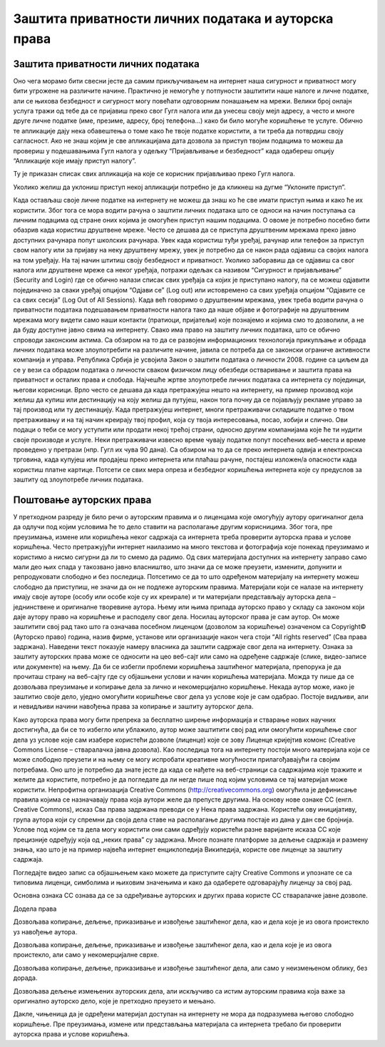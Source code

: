 Заштита приватности личних података и ауторскa права
=====================================================

Заштита приватности личних података
-----------------------------------

Оно чега морамо бити свесни јесте да самим прикључивањем на интернет наша сигурност и приватност могу бити угрожене на различите начине. Практично је немогуће у потпуности заштитити наше налоге и личне податке, али се њихова безбедност и сигурност могу повећати одговорним понашањем на мрежи. 
Велики број онлајн услуга тражи од тебе да се пријавиш преко свог Гугл налога или да унесеш своју мејл адресу, а често и многе друге личне податке (име, презиме, адресу, број телефона...) како би било могуће коришћење те услуге. Обично те апликације дају нека обавештења о томе како ће твоје податке користити, а ти треба да потврдиш своју сагласност. 
Ако не знаш којим је све апликацијама дата дозвола за приступ твојим подацима то можеш да провериш у подешавањима Гугл налога у одељку “Пријављивање и безбедност” када одабереш опцију “Апликације које имају приступ налогу”. 

.. image:: ../../_images/ZastitaPodataka01.png
   :width: 600 px
   :align: center 

Ту је приказан списак свих апликација на које се корисник пријављивао преко Гугл налога. 

.. image:: ../../_images/ZastitaPodataka02.png
   :width: 600 px
   :align: center 
.. image:: ../../_images/ZastitaPodataka03.png
   :width: 600 px
   :align: center 

Уколико желиш да уклониш приступ некој апликацији потребно је да кликнеш на дугме “Уклоните приступ”.

.. image:: ../../_images/ZastitaPodataka04.png
   :width: 600 px
   :align: center 

Када остављаш своје личне податке на интернету не можеш да знаш ко ће све имати приступ њима и како ће их користити. Због тога се мора водити рачуна о заштити личних података што се односи на начин поступања са личним подацима од стране оних којима је омогућен приступ нашим подацима. О овоме је потребно посебно бити обазрив када користиш друштвене мреже. Често се дешава да се приступа друштвеним мрежама преко јавно доступних рачунара попут школских рачунара. 
Увек када користиш туђи уређај, рачунар или телефон за приступ свом налогу или за пријаву на неку друштвену мрежу, увек је потребно да се након рада одјавиш са својих налога на том уређају. На тај начин штитиш своју безбедност и приватност.
Уколико заборавиш да се одјавиш са свог налога или друштвене мреже са неког уређаја, потражи одељак са називом “Сигурност и пријављивање” (Security and Login) где се обично налази списак свих уређаја са којих је приступано налогу, па се можеш одјавити појединачно за сваки уређај опцијом “Одјави се” (Log out) или истовремено са свих уређаја опцијом “Одјавите се са свих сесија” (Log Out of All Sessions).
Када већ говоримо о друштвеним мрежама, увек треба водити рачуна о приватности података подешавањем приватности налога тако да наше објаве и фотографије на друштвеним мрежама могу видети само наши контакти (пратиоци, пријатељи) које познајемо и којима смо то дозволили, а не да буду доступне јавно свима на интернету.
Свако има право на заштиту личних података, што се обично спроводи законским актима. Са обзиром на то да се развојем информационих технологија прикупљање и обрада личних података може злоупотребити на различите начине, јавила се потреба да се законски ограниче активности компанија и управа. Република Србија је усвојила 
Закон о заштити података о личности 2008. године са циљем да се у вези са обрадом података о личности сваком физичком лицу обезбеди остваривање и заштита права на приватност и осталих права и слобода.
Најчешће жртве злоупотребе личних података са интернета су појединци, његови корисници. Врло често се дешава да када претражујеш нешто на интернету, на пример производ који желиш да купиш или дестинацију на коју желиш да путујеш, након тога почну да се појављују рекламе управо за тај производ или ту дестинацију. 
Када претражујеш интернет, многи претраживачи складиште податке о твом претраживању и на тај начин креирају твој профил, која су твоја интересовања, посао, хобији и слично. Ови подаци о теби се могу уступити или продати некој трећој страни, односно другим компанијама које ће ти нудити своје производе и услуге. Неки претраживачи извесно време чувају податке попут посећених веб-места и време проведено у претрази (нпр. Гугл их чува 90 дана). Са обзиром на то да се преко интернета одвија и електронска трговина, када купујеш или продајеш преко интернета или плаћаш рачуне, постајеш изложен/а опасности када користиш платне картице. Потсети се свих мера опреза и безбедног коришћења интернета које су предуслов за заштиту од злоупотребе личних података.

Поштовање ауторских права
--------------------------

У претходном разреду је било речи о ауторским правима и о лиценцама које омогућују аутору оригиналног дела да одлучи под којим условима ће то дело ставити на располагање другим корисницима. Због тога, пре преузимања, измене или коришћења неког садржаја са интернета треба проверити ауторска права и услове коришћења. 
Често претражујући интернет наилазимо на много текстова и фотографија које понекад преузимамо и користимо а нисмо сигурни да ли то смемо да радимо. Од свих материјала доступних на интернету заправо само мали део њих спада у такозвано јавно власништво, што значи да се може преузети, изменити, допунити и репродуковати слободно и без последица. 
Потсетимо се да то што одређеном материјалу на интернету можеш слободно да приступиш, не значи да он не подлеже ауторским правима. Материјали који се налазе на интернету имају своје ауторе (особу или особе које су их креирале) и ти материјали представљају ауторска дела – једнинствене и оригиналне творевине аутора. 
Њему или њима припада ауторско право у складу са законом који даје аутору право на коришћење и расподелу свог дела. Носилац ауторског права је сам аутор. Он може заштитити свој рад тако што га означава посебном лиценцом (дозволом за коришћење) означеном са Copyright© (Ауторско право) година, назив фирме, установе или организације након чега стоји “All rights reserved” (Сва права задржана). 
Наведени текст показује намеру власника да заштити садржаје свог дела на интернету. Ознака за заштиту ауторских права може се односити на цео веб-сајт или само на одређене садржаје (слике, видео-записе или документе) на њему. Да би се избегли проблеми коришћења заштићеног материјала, препорука је да прочиташ страну на веб-сајту где су објашњени услови и начин коришћења материјала. Можда ту пише да се дозвољава преузимање и копирање дела за лично и некомерцијално коришћење. 
Некада аутор може, иако је заштитио своје дело, уједно омогућити коришћење свог дела уз услове које је сам одабрао. Постоје видљиви, али и невидљиви начини навођења права за копирање и заштиту ауторског дела. 

Како ауторска права могу бити препрека за бесплатно ширење информација и стварање нових научних достигнућа, да би се то избегло или ублажило, аутор може заштитити свој рад или омогућити коришћење свог дела уз услове које сам изабере користећи дозволе (лиценце) које се зову Лиценце кријејтив комонс (Creative Commons License – стваралачка јавна дозвола). 
Као последица тога на интернету постоји много материјала који се може слободно преузети и на њему се могу испробати креативне могућности прилагођавајући га својим потребама. Оно што је потребно да знате јесте да када се нађете на веб-страници са садржајима које тражите и желите да користите, потребно је да погледате да ли негде пише под којим условима се тај материјал може користити.
Непрофитна организација Creative Commons (http://creativecommons.org) омогућила је дефинисање правила којима се назначавају права која аутори желе да
препусте другима. 
На основу нове ознаке CC (енгл. Creative Commons), исказ Сва права задржана преводи се у Нека права задржана. Користећи ову иницијативу, група аутора који су спремни да своја дела ставе на располагање другима постаје из дана у дан све бројнија. Услове под којим се та дела могу користити они сами одређују користећи разне варијанте исказа CC које прецизније одређују која од „неких права” су задржана. 
Многе познате платформе за дељење садржаја и размену знања, као што је на пример највећа интернет енциклопедија Википедија, користе ове лиценце за заштиту садржаја. 

Погледајте видео запис са објашњењем како можете да приступите сајту Creative Commons и упознате се са типовима лиценци, симболима и њиховим значењима и како да одаберете одговарајућу лиценцу за свој рад. 

Основна ознака CC ознава да се за одређивање ауторских и других права користе CC стваралачке јавне дозволе.

Додела права

.. image:: ../../_images/CC1.png
   :width: 100 px   
   :align: left 

Дозвољава копирање, дељење, приказивање и извођење заштићеног дела, као и дела које је из овога проистекло уз навођење аутора.

.. image:: ../../_images/CC2.png
   :width: 100 px   
   :align: left

Дозвољава копирање, дељење, приказивање и извођење заштићеног дела, као и дела које је из овога проистекло, али само у некомерцијалне сврхе.

.. image:: ../../_images/CC3.png
   :width: 100 px   
   :align: left

Дозвољава копирање, дељење, приказивање и извођење заштићеног дела, али само у неизмењеном облику, без дорада.

.. image:: ../../_images/CC4.png
   :width: 100 px   
   :align: left

Дозвољава дељење измењених ауторских дела, али искључиво са истим ауторским правима која важе за оригинално ауторско дело, које је претходно преузето и мењано.

.. image:: ../../_images/CC5.png
   :width: 100 px   
   :align: left
   
Дакле, чињеница да је одређени материјал доступан на интернету не мора да подразумева његово слободно коришћење. Пре преузимања, измене или представљања материјала са интернета требало би проверити ауторска права и услове коришћења.